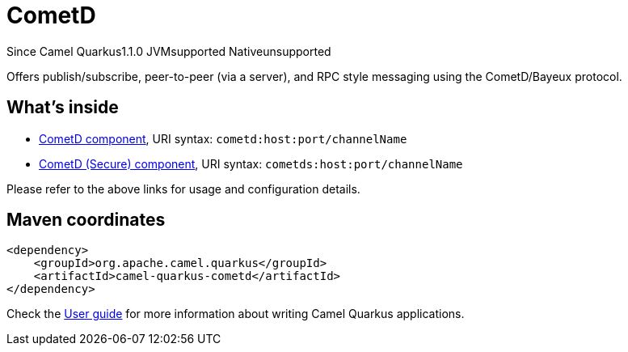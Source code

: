 // Do not edit directly!
// This file was generated by camel-quarkus-maven-plugin:update-extension-doc-page

[[cometd]]
= CometD
:page-aliases: extensions/cometd.adoc
:cq-since: 1.1.0
:cq-artifact-id: camel-quarkus-cometd
:cq-native-supported: false
:cq-status: Preview
:cq-description: Offers publish/subscribe, peer-to-peer (via a server), and RPC style messaging using the CometD/Bayeux protocol.
:cq-deprecated: false
:cq-targetRuntime: JVM

[.badges]
[.badge-key]##Since Camel Quarkus##[.badge-version]##1.1.0## [.badge-key]##JVM##[.badge-supported]##supported## [.badge-key]##Native##[.badge-unsupported]##unsupported##

Offers publish/subscribe, peer-to-peer (via a server), and RPC style messaging using the CometD/Bayeux protocol.

== What's inside

* https://camel.apache.org/components/latest/cometd-component.html[CometD component], URI syntax: `cometd:host:port/channelName`
* https://camel.apache.org/components/latest/cometds-component.html[CometD (Secure) component], URI syntax: `cometds:host:port/channelName`

Please refer to the above links for usage and configuration details.

== Maven coordinates

[source,xml]
----
<dependency>
    <groupId>org.apache.camel.quarkus</groupId>
    <artifactId>camel-quarkus-cometd</artifactId>
</dependency>
----

Check the xref:user-guide/index.adoc[User guide] for more information about writing Camel Quarkus applications.

